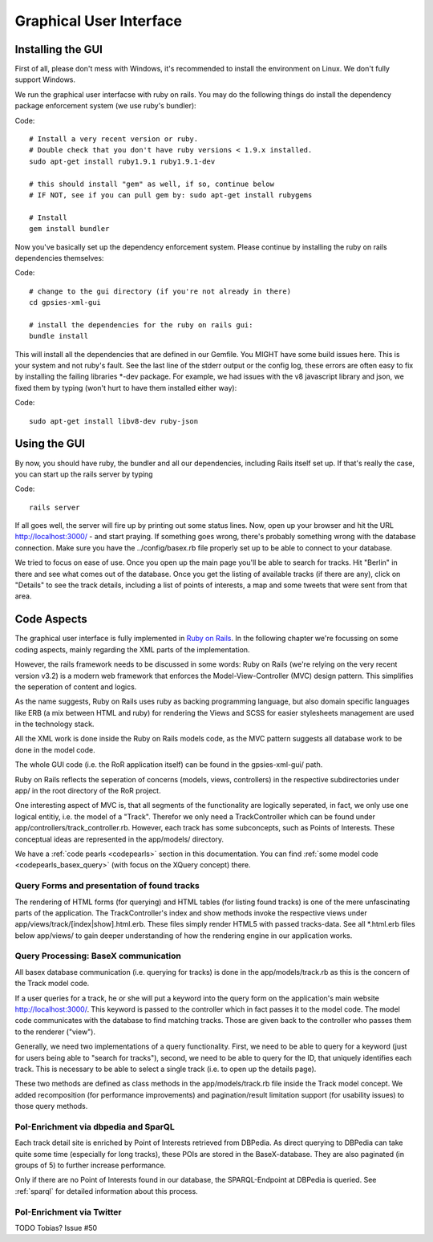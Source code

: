 Graphical User Interface
========================

Installing the GUI 
------------------

First of all, please don't mess with Windows, it's recommended to install the environment on Linux. We don't fully support Windows.

We run the graphical user interfacse with ruby on rails. You may do the following things do install the dependency package enforcement system (we use ruby's bundler):

Code::

    # Install a very recent version or ruby.
    # Double check that you don't have ruby versions < 1.9.x installed.
    sudo apt-get install ruby1.9.1 ruby1.9.1-dev
    
    # this should install "gem" as well, if so, continue below
    # IF NOT, see if you can pull gem by: sudo apt-get install rubygems

    # Install 
    gem install bundler

Now you've basically set up the dependency enforcement system. Please continue by installing the ruby on rails dependencies themselves:

Code::

    # change to the gui directory (if you're not already in there)
    cd gpsies-xml-gui

    # install the dependencies for the ruby on rails gui:
    bundle install

This will install all the dependencies that are defined in our Gemfile. You MIGHT have some build issues here. This is your system and not ruby's fault. See the last line of the stderr output or the config log, these errors are often easy to fix by installing the failing libraries \*-dev package. For example, we had issues with the v8 javascript library and json, we fixed them by typing (won't hurt to have them installed either way):

Code::

    sudo apt-get install libv8-dev ruby-json

Using the GUI
-------------

By now, you should have ruby, the bundler and all our dependencies, including Rails itself set up. If that's really the case, you can start up the rails server by typing 

Code::

    rails server

If all goes well, the server will fire up by printing out some status lines. Now, open up your browser and hit the URL http://localhost:3000/ - and start praying. If something goes wrong, there's probably something wrong with the database connection. Make sure you have the ../config/basex.rb file properly set up to be able to connect to your database.

We tried to focus on ease of use. Once you open up the main page you'll be able to search for tracks. Hit "Berlin" in there and see what comes out of the database. Once you get the listing of available tracks (if there are any), click on "Details" to see the track details, including a list of points of interests, a map and some tweets that were sent from that area.


Code Aspects
------------

The graphical user interface is fully implemented in `Ruby on Rails <http://www.rubyonrails.org>`_. In the following chapter we're focussing on some coding aspects, mainly regarding the XML parts of the implementation.

However, the rails framework needs to be discussed in some words: Ruby on Rails (we're relying on the very recent version v3.2) is a modern web framework that enforces the Model-View-Controller (MVC) design pattern. This simplifies the seperation of content and logics.

As the name suggests, Ruby on Rails uses ruby as backing programming language, but also domain specific languages like ERB (a mix between HTML and ruby) for rendering the Views and SCSS for easier stylesheets management are used in the technology stack.

All the XML work is done inside the Ruby on Rails models code, as the MVC pattern suggests all database work to be done in the model code.

The whole GUI code (i.e. the RoR application itself) can be found in the gpsies-xml-gui/ path.

Ruby on Rails reflects the seperation of concerns (models, views, controllers) in the respective subdirectories under app/ in the root directory of the RoR project.

One interesting aspect of MVC is, that all segments of the functionality are logically seperated, in fact, we only use one logical entitiy, i.e. the model of a "Track". Therefor we only need a TrackController which can be found under app/controllers/track_controller.rb. However, each track has some subconcepts, such as Points of Interests. These conceptual ideas are represented in the app/models/ directory.

We have a :ref:`code pearls <codepearls>` section in this documentation. You can find :ref:`some model code <codepearls_basex_query>` (with focus on the XQuery concept) there.

Query Forms and presentation of found tracks
++++++++++++++++++++++++++++++++++++++++++++

The rendering of HTML forms (for querying) and HTML tables (for listing found tracks) is one of the mere unfascinating parts of the application. The TrackController's index and show methods invoke the respective views under app/views/track/[index|show].html.erb. These files simply render HTML5 with passed tracks-data. See all \*.html.erb files below app/views/ to gain deeper understanding of how the rendering engine in our application works.

Query Processing: BaseX communication
+++++++++++++++++++++++++++++++++++++

All basex database communication (i.e. querying for tracks) is done in the app/models/track.rb as this is the concern of the Track model code.

If a user queries for a track, he or she will put a keyword into the query form on the application's main website http://localhost:3000/. This keyword is passed to the controller which in fact passes it to the model code. The model code communicates with the database to find matching tracks. Those are given back to the controller who passes them to the renderer ("view").

Generally, we need two implementations of a query functionality. First, we need to be able to query for a keyword (just for users being able to  "search for tracks"), second, we need to be able to query for the ID, that uniquely identifies each track. This is necessary to be able to select a single track (i.e. to open up the details page).

These two methods are defined as class methods in the app/models/track.rb file inside the Track model concept. We added recomposition (for performance improvements) and pagination/result limitation support (for usability issues) to those query methods.

PoI-Enrichment via dbpedia and SparQL
+++++++++++++++++++++++++++++++++++++

Each track detail site is enriched by Point of Interests retrieved from DBPedia. As direct querying to DBPedia can take quite some time (especially for long tracks), these POIs are stored 
in the BaseX-database. They are also paginated (in groups of 5) to further increase performance.

Only if there are no Point of Interests found in our database, the SPARQL-Endpoint at DBPedia is queried. See :ref:`sparql` for detailed information about this process. 

PoI-Enrichment via Twitter
++++++++++++++++++++++++++

TODO Tobias? Issue #50
